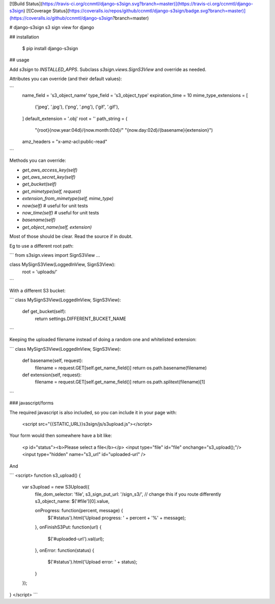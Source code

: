 [![Build Status](https://travis-ci.org/ccnmtl/django-s3sign.svg?branch=master)](https://travis-ci.org/ccnmtl/django-s3sign)
[![Coverage Status](https://coveralls.io/repos/github/ccnmtl/django-s3sign/badge.svg?branch=master)](https://coveralls.io/github/ccnmtl/django-s3sign?branch=master)

# django-s3sign
s3 sign view for django

## installation

    $ pip install django-s3sign

## usage

Add `s3sign` to `INSTALLED_APPS`. Subclass `s3sign.views.SignS3View`
and override as needed.

Attributes you can override (and their default values):

```
    name_field = 's3_object_name'
    type_field = 's3_object_type'
    expiration_time = 10
    mime_type_extensions = [
        ('jpeg', '.jpg'),
        ('png', '.png'),
        ('gif', '.gif'),
    ]
    default_extension = '.obj'
    root = ''
    path_string = (
        "{root}{now.year:04d}/{now.month:02d}/"
        "{now.day:02d}/{basename}{extension}")
    amz_headers = "x-amz-acl:public-read"
```

Methods you can override:

* `get_aws_access_key(self)`
* `get_aws_secret_key(self)`
* `get_bucket(self)`
* `get_mimetype(self, request)`
* `extension_from_mimetype(self, mime_type)`
* `now(self)` # useful for unit tests
* `now_time(self)` # useful for unit tests
* `basename(self)`
* `get_object_name(self, extension)`

Most of those should be clear. Read the source if in doubt.


Eg to use a different root path:


```
from s3sign.views import SignS3View
...

class MySignS3View(LoggedInView, SignS3View):
    root = 'uploads/'
```

With a different S3 bucket:

```
class MySignS3View(LoggedInView, SignS3View):
    def get_bucket(self):
        return settings.DIFFERENT_BUCKET_NAME
```

Keeping the uploaded filename instead of doing a random one and
whitelisted extension:

```
class MySignS3View(LoggedInView, SignS3View):
    def basename(self, request):
        filename = request.GET[self.get_name_field()]
        return os.path.basename(filename)

    def extension(self, request):
        filename = request.GET[self.get_name_field()]
        return os.path.splitext(filename)[1]
```


### javascript/forms

The required javascript is also included, so you can include it in
your page with:

    <script src="{{STATIC_URL}}s3sign/js/s3upload.js"></script>

Your form would then somewhere have a bit like:

    <p id="status"><b>Please select a file</b></p>
    <input type="file" id="file" onchange="s3_upload();"/>
    <input type="hidden" name="s3_url" id="uploaded-url" />

And

```
<script>
function s3_upload() {
    var s3upload = new S3Upload({
        file_dom_selector: 'file',
        s3_sign_put_url: '/sign_s3/', // change this if you route differently
        s3_object_name: $('#file')[0].value,

        onProgress: function(percent, message) {
            $('#status').html('Upload progress: ' + percent + '%' + message);
        },
        onFinishS3Put: function(url) {
            $('#uploaded-url').val(url);
        },
        onError: function(status) {
            $('#status').html('Upload error: ' + status);
        }
    });
}
</script>
```


